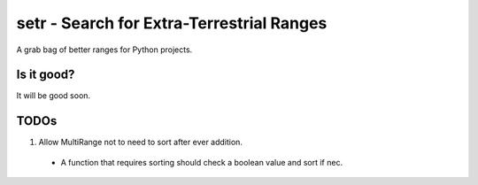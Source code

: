setr - Search for Extra-Terrestrial Ranges
------------------------------------------

A grab bag of better ranges for Python projects.

Is it good?
===========

It will be good soon.

TODOs
=====

1. Allow MultiRange not to need to sort after ever addition.
 - A function that requires sorting should check a boolean value and sort if nec.

